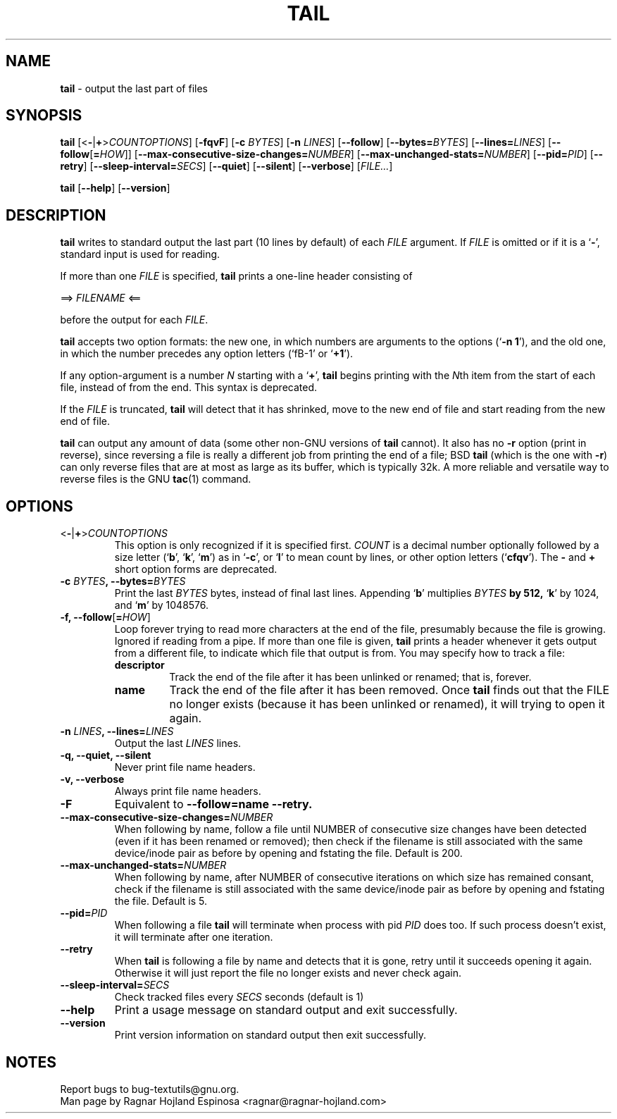 .\" You may copy, distribute and modify under the terms of the LDP General
.\" Public License as specified in the LICENSE file that comes with the
.\" gnumaniak distribution
.\"
.\" The author kindly requests that no comments regarding the "better"
.\" suitability or up-to-date notices of any info documentation alternative
.\" is added without contacting him first.
.\"
.\" (C) 2002 Ragnar Hojland Espinosa <ragnar@ragnar-hojland.com>
.\"
.\"	GNU tail man page
.\"	man pages are NOT obsolete!
.\"	<ragnar@ragnar-hojland.com>
.TH TAIL 1 "7 October 2002" "GNU textutils 2.1"
.SH NAME
\fBtail\fR \- output the last part of files
.SH SYNOPSIS
.B tail
[<\fB\-\fR|\fB+\fR>\fICOUNTOPTIONS\fR] [\fB\-fqvF\fR] [\fB\-c \fIBYTES\fR]
[\fB\-n \fILINES\fR] [\fB\-\-follow\fR] [\fB\-\-bytes=\fIBYTES\fR]
[\fB\-\-lines=\fILINES\fR]
[\fB\-\-follow\fR[\fB=\fIHOW\fR]]
[\fB\-\-max\-consecutive\-size\-changes=\fINUMBER\fR]
[\fB\-\-max\-unchanged\-stats=\fINUMBER\fR]
[\fB\-\-pid=\fIPID\fR]
[\fB\-\-retry\fR]
[\fB\-\-sleep\-interval=\fISECS\fR]
.RB [ \-\-quiet "] [" \-\-silent "] [" \-\-verbose ]
.RI [ FILE... ]

.BR tail " [" \-\-help "] [" \-\-version ]
.SH DESCRIPTION
.B tail
writes to standard output the last part (10 lines by default) of each
.I FILE
argument.  If
.I FILE
is omitted or if it is a
.RB ` \- ',
standard input is used for reading.

If more than one \fIFILE\fR is specified, \fBtail\fR prints a one-line header
consisting of
.sp
.nf
     ==> \fIFILENAME\fR <==
.fi
.sp
before the output for each \fIFILE\fR.

\fBtail\fR accepts two option formats: the new one, in which numbers are
arguments to the options (`\fB\-n 1\fR'), and the old one, in which the
number precedes any option letters (`fB\-1\fR' or `\fB+1\fR').

If any option-argument is a number \fIN\fR starting with a `\fB+\fR',
\fBtail\fR begins printing with the \fIN\fRth item from the start of each file,
instead of from the end.  This syntax is deprecated.

If the \fIFILE\fR is truncated, \fBtail\fR will detect that it has shrinked,
move to the new end of file and start reading from the new end of file.

.B tail
can output any amount of data (some other non-GNU versions of
\fBtail\fR cannot).  It also has no \fB\-r\fR option (print in reverse), since
reversing a file is really a different job from printing the end of a
file; BSD \fBtail\fR (which is the one with \fB\-r\fR) can only reverse files
that are at most as large as its buffer, which is typically 32k.  A
more reliable and versatile way to reverse files is the GNU \fBtac\fR(1)
command.
.SH OPTIONS
.TP
.B \fR<\fB-\fR|\fB+\fR>\fICOUNTOPTIONS
This option is only recognized if it is specified first.  \fICOUNT\fR is
a decimal number optionally followed by a size letter
.RB (` b "', `" k "', `" m ')
as in `\fB\-c\fR', or `\fBl\fR' to mean count by lines, or other option
letters (`\fBcfqv\fR').  The \fB\-\fR and \fB+\fR short option forms are
deprecated. 
.TP
.B \-c \fIBYTES\fB, \-\-bytes=\fIBYTES
Print the last \fIBYTES\fR bytes, instead of final last lines.  Appending
.RB ` b '
multiplies \fIBYTES\fB by 512,
.RB ` k '
by 1024, and
.RB ` m '
by 1048576.
.TP
.B \-f, \-\-follow\fR[\fB=\fIHOW\fR]
Loop forever trying to read more characters at the end of the file,
presumably because the file is growing.  Ignored if reading from a
pipe.  If more than one file is given, \fBtail\fR prints a header
whenever it gets output from a different file, to indicate which
file that output is from.  You may specify how to track a file:
.RS
.TP
.B descriptor
Track the end of the file after it has been unlinked or renamed;  that is,
forever.
.TP
.B name
Track the end of the file after it has been removed.  Once \fBtail\fR finds
out that the \fRFILE\fR no longer exists (because it has been unlinked or
renamed), it will trying to open it again.
.RE
.TP
.B \-n \fILINES\fB, \-\-lines=\fILINES
Output the last \fILINES\fR lines.
.TP
.B \-q, \-\-quiet, \-\-silent
Never print file name headers.
.TP
.B \-v, \-\-verbose
Always print file name headers.
.TP
.B \-F
Equivalent to \fB\-\-follow=name \-\-retry.
.TP
.B \-\-max\-consecutive\-size\-changes=\fINUMBER
When following by name, follow a file until NUMBER of consecutive size
changes have been detected (even if it has been renamed or removed);  then
check if the filename is still associated with the same device/inode pair as
before by opening and fstating the file.  Default is 200.
.TP
.B \-\-max\-unchanged\-stats=\fINUMBER
When following by name, after NUMBER of consecutive iterations on which size
has remained consant, check if the filename is still associated with the
same device/inode pair as before by opening and fstating the file.  Default is 5.
.TP
.B \-\-pid=\fIPID
When following a file \fBtail\fR will terminate when process with pid
\fIPID\fR does too.  If such process doesn't exist, it will terminate after
one iteration.
.TP
.B \-\-retry
When \fBtail\fR is following a file by name and detects that it is gone,
retry until it succeeds opening it again.  Otherwise it will just report the
file no longer exists and never check again.
.TP
.B \-\-sleep\-interval=\fISECS\fR
Check tracked files every \fISECS\fR seconds (default is 1)
.TP
.B "\-\-help"
Print a usage message on standard output and exit successfully.
.TP
.B "\-\-version"
Print version information on standard output then exit successfully.
.SH NOTES
Report bugs to bug-textutils@gnu.org.
.br
Man page by Ragnar Hojland Espinosa <ragnar@ragnar-hojland.com>

